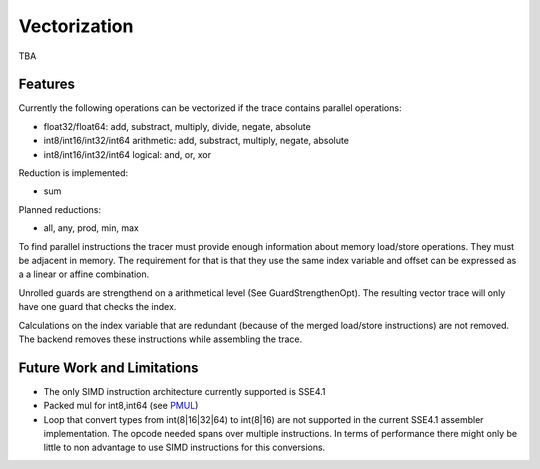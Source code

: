 
Vectorization
=============

TBA

Features
--------

Currently the following operations can be vectorized if the trace contains parallel operations:

* float32/float64: add, substract, multiply, divide, negate, absolute
* int8/int16/int32/int64 arithmetic: add, substract, multiply, negate, absolute
* int8/int16/int32/int64 logical: and, or, xor

Reduction is implemented:

* sum

Planned reductions:

* all, any, prod, min, max

To find parallel instructions the tracer must provide enough information about
memory load/store operations. They must be adjacent in memory. The requirement for
that is that they use the same index variable and offset can be expressed as a
a linear or affine combination.

Unrolled guards are strengthend on a arithmetical level (See GuardStrengthenOpt).
The resulting vector trace will only have one guard that checks the index.

Calculations on the index variable that are redundant (because of the merged
load/store instructions) are not removed. The backend removes these instructions
while assembling the trace.


Future Work and Limitations
---------------------------

* The only SIMD instruction architecture currently supported is SSE4.1
* Packed mul for int8,int64 (see PMUL_)
* Loop that convert types from int(8|16|32|64) to int(8|16) are not supported in
  the current SSE4.1 assembler implementation.
  The opcode needed spans over multiple instructions. In terms of performance
  there might only be little to non advantage to use SIMD instructions for this
  conversions.

.. _PMUL: http://stackoverflow.com/questions/8866973/can-long-integer-routines-benefit-from-sse/8867025#8867025
